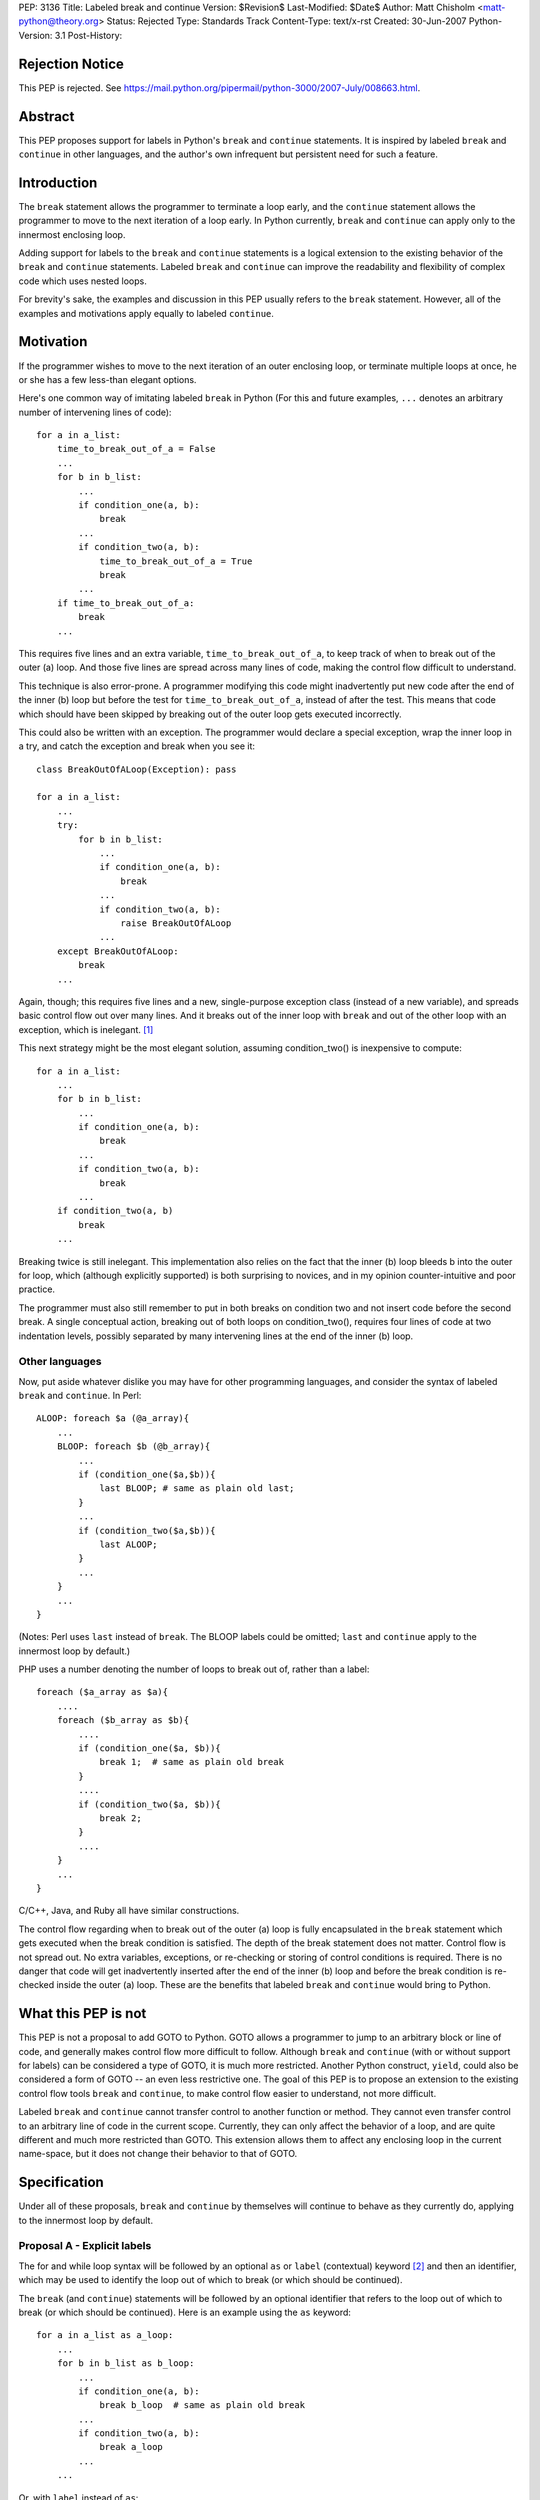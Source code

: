 PEP: 3136
Title: Labeled break and continue
Version: $Revision$
Last-Modified: $Date$
Author: Matt Chisholm <matt-python@theory.org>
Status: Rejected
Type: Standards Track
Content-Type: text/x-rst
Created: 30-Jun-2007
Python-Version: 3.1
Post-History:


Rejection Notice
================

This PEP is rejected.
See https://mail.python.org/pipermail/python-3000/2007-July/008663.html.



Abstract
========

This PEP proposes support for labels in Python's ``break`` and
``continue`` statements.  It is inspired by labeled ``break`` and
``continue`` in other languages, and the author's own infrequent but
persistent need for such a feature.


Introduction
============

The ``break`` statement allows the programmer to terminate a loop
early, and the ``continue`` statement allows the programmer to move to
the next iteration of a loop early.  In Python currently, ``break``
and ``continue`` can apply only to the innermost enclosing loop.

Adding support for labels to the ``break`` and ``continue`` statements
is a logical extension to the existing behavior of the ``break`` and
``continue`` statements.  Labeled ``break`` and ``continue`` can
improve the readability and flexibility of complex code which uses
nested loops.

For brevity's sake, the examples and discussion in this PEP usually
refers to the ``break`` statement.  However, all of the examples and
motivations apply equally to labeled ``continue``.


Motivation
==========

If the programmer wishes to move to the next iteration of an outer
enclosing loop, or terminate multiple loops at once, he or she has a
few less-than elegant options.

Here's one common way of imitating labeled ``break`` in Python (For
this and future examples, ``...`` denotes an arbitrary number of
intervening lines of code)::

    for a in a_list:
        time_to_break_out_of_a = False
        ...
        for b in b_list:
            ...
            if condition_one(a, b):
                break
            ...
            if condition_two(a, b):
                time_to_break_out_of_a = True
                break
            ...
        if time_to_break_out_of_a:
            break
        ...


This requires five lines and an extra variable,
``time_to_break_out_of_a``, to keep track of when to break out of the
outer (a) loop.  And those five lines are spread across many lines of
code, making the control flow difficult to understand.

This technique is also error-prone.  A programmer modifying this code
might inadvertently put new code after the end of the inner (b) loop
but before the test for ``time_to_break_out_of_a``, instead of after
the test. This means that code which should have been skipped by
breaking out of the outer loop gets executed incorrectly.

This could also be written with an exception.  The programmer would
declare a special exception, wrap the inner loop in a try, and catch
the exception and break when you see it::

    class BreakOutOfALoop(Exception): pass

    for a in a_list:
        ...
        try:
            for b in b_list:
                ...
                if condition_one(a, b):
                    break
                ...
                if condition_two(a, b):
                    raise BreakOutOfALoop
                ...
        except BreakOutOfALoop:
            break
        ...


Again, though; this requires five lines and a new, single-purpose
exception class (instead of a new variable), and spreads basic control
flow out over many lines.  And it breaks out of the inner loop with
``break`` and out of the other loop with an exception, which is
inelegant. [#toowtdi]_

This next strategy might be the most elegant solution, assuming
condition_two() is inexpensive to compute::

    for a in a_list:
        ...
        for b in b_list:
            ...
            if condition_one(a, b):
                break
            ...
            if condition_two(a, b):
                break
            ...
        if condition_two(a, b)
            break
        ...


Breaking twice is still inelegant.  This implementation also relies on
the fact that the inner (b) loop bleeds b into the outer for loop,
which (although explicitly supported) is both surprising to novices,
and in my opinion counter-intuitive and poor practice.

The programmer must also still remember to put in both breaks on
condition two and not insert code before the second break.  A single
conceptual action, breaking out of both loops on condition_two(),
requires four lines of code at two indentation levels, possibly
separated by many intervening lines at the end of the inner (b) loop.


Other languages
---------------

Now, put aside whatever dislike you may have for other programming
languages, and consider the syntax of labeled ``break`` and
``continue``.  In Perl::

    ALOOP: foreach $a (@a_array){
        ...
        BLOOP: foreach $b (@b_array){
            ...
            if (condition_one($a,$b)){
                last BLOOP; # same as plain old last;
            }
            ...
            if (condition_two($a,$b)){
                last ALOOP;
            }
            ...
        }
        ...
    }


(Notes: Perl uses ``last`` instead of ``break``.  The BLOOP labels
could be omitted; ``last`` and ``continue`` apply to the innermost
loop by default.)

PHP uses a number denoting the number of loops to break out of, rather
than a label::

    foreach ($a_array as $a){
        ....
        foreach ($b_array as $b){
            ....
            if (condition_one($a, $b)){
                break 1;  # same as plain old break
            }
            ....
            if (condition_two($a, $b)){
                break 2;
            }
            ....
        }
        ...
    }


C/C++, Java, and Ruby all have similar constructions.

The control flow regarding when to break out of the outer (a) loop is
fully encapsulated in the ``break`` statement which gets executed when
the break condition is satisfied.  The depth of the break statement
does not matter.  Control flow is not spread out.  No extra variables,
exceptions, or re-checking or storing of control conditions is
required.  There is no danger that code will get inadvertently
inserted after the end of the inner (b) loop and before the break
condition is re-checked inside the outer (a) loop.  These are the
benefits that labeled ``break`` and ``continue`` would bring to
Python.


What this PEP is not
====================

This PEP is not a proposal to add GOTO to Python.  GOTO allows a
programmer to jump to an arbitrary block or line of code, and
generally makes control flow more difficult to follow.  Although
``break`` and ``continue`` (with or without support for labels) can be
considered a type of GOTO, it is much more restricted.  Another Python
construct, ``yield``, could also be considered a form of GOTO -- an
even less restrictive one.  The goal of this PEP is to propose an
extension to the existing control flow tools ``break`` and
``continue``, to make control flow easier to understand, not more
difficult.

Labeled ``break`` and ``continue`` cannot transfer control to another
function or method.  They cannot even transfer control to an arbitrary
line of code in the current scope.  Currently, they can only affect
the behavior of a loop, and are quite different and much more
restricted than GOTO.  This extension allows them to affect any
enclosing loop in the current name-space, but it does not change their
behavior to that of GOTO.


Specification
=============

Under all of these proposals, ``break`` and ``continue`` by themselves
will continue to behave as they currently do, applying to the
innermost loop by default.


Proposal A - Explicit labels
----------------------------

The for and while loop syntax will be followed by an optional ``as``
or ``label`` (contextual) keyword [#keyword]_ and then an identifier,
which may be used to identify the loop out of which to break (or which
should be continued).

The ``break`` (and ``continue``) statements will be followed by an
optional identifier that refers to the loop out of which to break (or
which should be continued).  Here is an example using the ``as``
keyword::

    for a in a_list as a_loop:
        ...
        for b in b_list as b_loop:
            ...
            if condition_one(a, b):
                break b_loop  # same as plain old break
            ...
            if condition_two(a, b):
                break a_loop
            ...
        ...

Or, with ``label`` instead of ``as``::

    for a in a_list label a_loop:
        ...
        for b in b_list label b_loop:
            ...
            if condition_one(a, b):
                break b_loop  # same as plain old break
            ...
            if condition_two(a, b):
                break a_loop
            ...
        ...


This has all the benefits outlined above.  It requires modifications
to the language syntax: the syntax of ``break`` and ``continue``
syntax statements and for and while statements.  It requires either a
new conditional keyword ``label`` or an extension to the conditional
keyword ``as``. [#as]_ It is unlikely to require any changes to
existing Python programs.  Passing an identifier not defined in the
local scope to ``break`` or ``continue`` would raise a NameError.


Proposal B - Numeric break & continue
-------------------------------------

Rather than altering the syntax of ``for`` and ``while`` loops,
``break`` and ``continue`` would take a numeric argument denoting the
enclosing loop which is being controlled, similar to PHP.

It seems more Pythonic to me for ``break`` and ``continue`` to refer
to loops indexing from zero, as opposed to indexing from one as PHP
does.

::

    for a in a_list:
        ...
        for b in b_list:
            ...
            if condition_one(a,b):
                break 0  # same as plain old break
            ...
            if condition_two(a,b):
                break 1
            ...
        ...

Passing a number that was too large, or less than zero, or non-integer
to ``break`` or ``continue`` would (probably) raise an IndexError.

This proposal would not require any changes to existing Python
programs.


Proposal C - The reduplicative method
-------------------------------------

The syntax of ``break`` and ``continue`` would be altered to allow
multiple ``break`` and continue statements on the same line.  Thus,
``break break`` would break out of the first and second enclosing
loops.

::

    for a in a_list:
        ...
        for b in b_list:
            ...
            if condition_one(a,b):
                break  # plain old break
            ...
            if condition_two(a,b):
                break break
            ...
        ...


This would also allow the programmer to break out of the inner loop
and continue the next outermost simply by writing ``break continue``,
[#breakcontinue]_ and so on.  I'm not sure what exception would be
raised if the programmer used more ``break`` or ``continue``
statements than existing loops (perhaps a SyntaxError?).

I expect this proposal to get rejected because it will be judged too
difficult to understand.

This proposal would not require any changes to existing Python
programs.


Proposal D - Explicit iterators
-------------------------------

Rather than embellishing for and while loop syntax with labels, the
programmer wishing to use labeled breaks would be required to create
the iterator explicitly and assign it to an identifier if he or she
wanted to ``break`` out of or ``continue`` that loop from within a
deeper loop.

::

    a_iter = iter(a_list)
    for a in a_iter:
        ...
        b_iter = iter(b_list)
        for b in b_iter:
            ...
            if condition_one(a,b):
                break b_iter  # same as plain old break
            ...
            if condition_two(a,b):
                break a_iter
            ...
        ...


Passing a non-iterator object to ``break`` or ``continue`` would raise
a TypeError; and a nonexistent identifier would raise a NameError.
This proposal requires only one extra line to create a labeled loop,
and no extra lines to break out of a containing loop, and no changes
to existing Python programs.


Proposal E - Explicit iterators and iterator methods
----------------------------------------------------

This is a variant of Proposal D.  Iterators would need be created
explicitly if anything other that the most basic use of ``break`` and
``continue`` was required.  Instead of modifying the syntax of
``break`` and ``continue``, ``.break()`` and ``.continue()`` methods
could be added to the Iterator type.

::

    a_iter = iter(a_list)
    for a in a_iter:
        ...
        b_iter = iter(b_list)
        for b in b_iter:
            ...
            if condition_one(a,b):
                b_iter.break()  # same as plain old break
            ...
            if condition_two(a,b):
                a_iter.break()
            ...
        ...


I expect that this proposal will get rejected on the grounds of sheer
ugliness.  However, it requires no changes to the language syntax
whatsoever, nor does it require any changes to existing Python
programs.


Implementation
==============

I have never looked at the Python language implementation itself, so I
have no idea how difficult this would be to implement.  If this PEP is
accepted, but no one is available to write the feature, I will try to
implement it myself.


Footnotes
=========

.. [#toowtdi] Breaking some loops with exceptions is inelegant because
   it's a violation of There's Only One Way To Do It.

.. [#keyword] Or really any new contextual keyword that the community
   likes: ``as``, ``label``, ``labeled``, ``loop``, ``name``, ``named``,
   ``walrus``, whatever.

.. [#as] The use of ``as`` in a similar context has been proposed here,
   http://sourceforge.net/tracker/index.php?func=detail&aid=1714448&group_id=5470&atid=355470
   but to my knowledge this idea has not been written up as a PEP.

.. [#breakcontinue] To continue the Nth outer loop, you would write
   break N-1 times and then continue.  Only one ``continue`` would be
   allowed, and only at the end of a sequence of breaks. ``continue
   break`` or ``continue continue`` makes no sense.


Resources
=========

This issue has come up before, although it has never been resolved, to
my knowledge.

* `labeled breaks`__, on comp.lang.python, in the context of
  ``do...while`` loops

  __ http://groups.google.com/group/comp.lang.python/browse_thread/thread/6da848f762c9cf58/979ca3cd42633b52?lnk=gst&q=labeled+break&rnum=3#979ca3cd42633b52

* `break LABEL vs. exceptions + PROPOSAL`__, on python-list, as
  compared to using Exceptions for flow control

  __ https://mail.python.org/pipermail/python-list/1999-September/#11080

* `Named code blocks`__ on python-list, a suggestion motivated by the
  desire for labeled break / continue

  __ https://mail.python.org/pipermail/python-list/2001-April/#78439

* `mod_python bug fix`__ An example of someone setting a flag inside
  an inner loop that triggers a continue in the containing loop, to
  work around the absence of labeled break and continue

  __ http://mail-archives.apache.org/mod_mbox/httpd-python-cvs/200511.mbox/%3C20051112204322.4010.qmail@minotaur.apache.org%3E


Copyright
=========

This document has been placed in the public domain.

